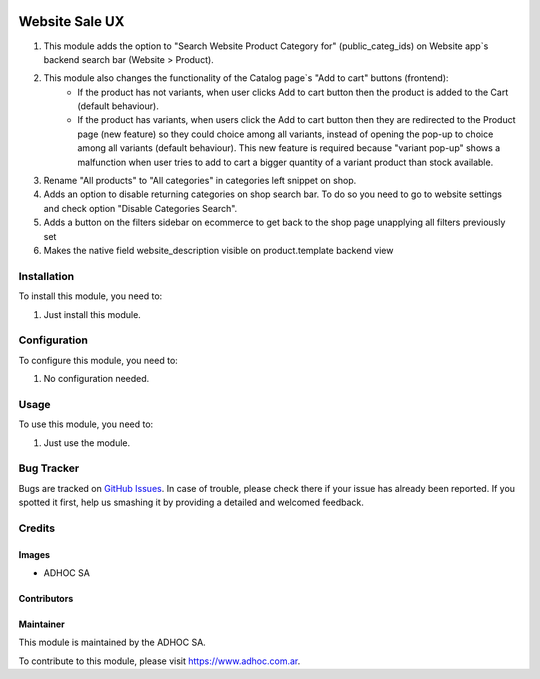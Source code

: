 .. |company| replace:: ADHOC SA

.. |company_logo| image:: https://raw.githubusercontent.com/ingadhoc/maintainer-tools/master/resources/adhoc-logo.png
   :alt: ADHOC SA
   :target: https://www.adhoc.com.ar

.. |icon| image:: https://raw.githubusercontent.com/ingadhoc/maintainer-tools/master/resources/adhoc-icon.png

.. image:: https://img.shields.io/badge/license-AGPL--3-blue.png
   :target: https://www.gnu.org/licenses/agpl
   :alt: License: AGPL-3

===============
Website Sale UX
===============

#. This module adds the option to "Search Website Product Category for" (public_categ_ids) on Website app`s backend search bar (Website > Product).
#. This module also changes the functionality of the Catalog page`s "Add to cart" buttons (frontend):
    * If the product has not variants, when user clicks Add to cart button then the product is added to the Cart (default behaviour).
    * If the product has variants, when users click the Add to cart button then they are redirected to the Product page (new feature) so they could choice among all variants, instead of opening the pop-up to choice among all variants (default behaviour). This new feature is required because "variant pop-up" shows a malfunction when user tries to add to cart a bigger quantity of a variant product than stock available.
#. Rename "All products" to "All categories" in categories left snippet on shop.
#. Adds an option to disable returning categories on shop search bar. To do so you need to go to website settings and check option "Disable Categories Search".
#. Adds a button on the filters sidebar on ecommerce to get back to the shop page unapplying all filters previously set
#. Makes the native field website_description visible on product.template backend view

Installation
============

To install this module, you need to:

#. Just install this module.

Configuration
=============

To configure this module, you need to:

#. No configuration needed.

Usage
=====

To use this module, you need to:

#. Just use the module.

.. image:: https://odoo-community.org/website/image/ir.attachment/5784_f2813bd/datas
   :alt: Try me on Runbot
   :target: http://runbot.adhoc.com.ar/

Bug Tracker
===========

Bugs are tracked on `GitHub Issues
<https://github.com/ingadhoc/website/issues>`_. In case of trouble, please
check there if your issue has already been reported. If you spotted it first,
help us smashing it by providing a detailed and welcomed feedback.

Credits
=======

Images
------

* |company| |icon|

Contributors
------------

Maintainer
----------

|company_logo|

This module is maintained by the |company|.

To contribute to this module, please visit https://www.adhoc.com.ar.
